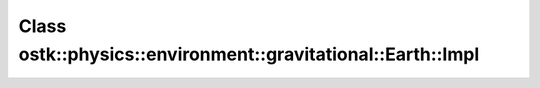 Class ostk::physics::environment::gravitational::Earth::Impl
============================================================

.. doxygenclass:: ostk::physics::environment::gravitational::Earth::Impl
